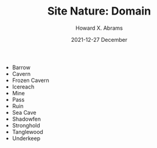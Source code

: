 #+TITLE:  Site Nature: Domain
#+AUTHOR: Howard X. Abrams
#+EMAIL:  howard.abrams@gmail.com
#+DATE:   2021-12-27 December
#+TAGS:   rpg ironsworn

 - Barrow
 - Cavern
 - Frozen Cavern
 - Icereach
 - Mine
 - Pass
 - Ruin
 - Sea Cave
 - Shadowfen
 - Stronghold
 - Tanglewood
 - Underkeep
